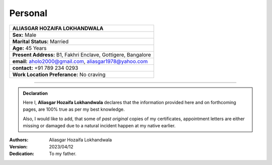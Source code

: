 Personal
#############################

.. figure:: images/ali.jpg
   :scale: 25%
   :alt: Aliasgar Hozaifa Lokhandwala
   :align: right



+-------------------------------------------------------+
| ALIASGAR HOZAIFA                                      |
| LOKHANDWALA                                           |
+=======================================================+
| **Sex:** Male                                         |
+-------------------------------------------------------+
| **Marital Status:** Married                           |
+-------------------------------------------------------+
| **Age:** 45 Years                                     |
+-------------------------------------------------------+
| **Present Address:** B1, Fakhri Enclave, Gottigere,   | 
| Bangalore                                             |
+-------------------------------------------------------+
| **email:** aholo2000@gmail.com, aliasgar1978@yahoo.com|
+-------------------------------------------------------+
| **contact:** +91 789 234 0293                         |
+-------------------------------------------------------+
| **Work Location Preferance:** No craving              |
+-------------------------------------------------------+



----


.. admonition:: Declaration

   Here I, **Aliasgar Hozaifa Lokhandwala** declares that the information provided here and on forthcoming pages, are 100% true as per my best knowledge.  

   Also, I would like to add, that some of *past original* copies of my certificates, appointment letters are either missing or damaged due to a natural incident happen at my native earlier.

:Authors: Aliasgar Hozaifa Lokhandwala

:Version: 2023/04/12

:Dedication: To my father.